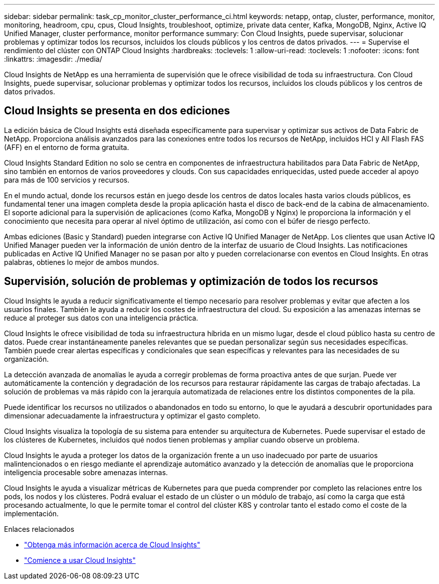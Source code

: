 ---
sidebar: sidebar 
permalink: task_cp_monitor_cluster_performance_ci.html 
keywords: netapp, ontap, cluster, performance, monitor, monitoring, headroom, cpu, cpus, Cloud Insights, troubleshoot, optimize, private data center, Kafka, MongoDB, Nginx, Active IQ Unified Manager, cluster performance, monitor performance 
summary: Con Cloud Insights, puede supervisar, solucionar problemas y optimizar todos los recursos, incluidos los clouds públicos y los centros de datos privados. 
---
= Supervise el rendimiento del clúster con ONTAP Cloud Insights
:hardbreaks:
:toclevels: 1
:allow-uri-read: 
:toclevels: 1
:nofooter: 
:icons: font
:linkattrs: 
:imagesdir: ./media/


[role="lead"]
Cloud Insights de NetApp es una herramienta de supervisión que le ofrece visibilidad de toda su infraestructura. Con Cloud Insights, puede supervisar, solucionar problemas y optimizar todos los recursos, incluidos los clouds públicos y los centros de datos privados.



== Cloud Insights se presenta en dos ediciones

La edición básica de Cloud Insights está diseñada específicamente para supervisar y optimizar sus activos de Data Fabric de NetApp. Proporciona análisis avanzados para las conexiones entre todos los recursos de NetApp, incluidos HCI y All Flash FAS (AFF) en el entorno de forma gratuita.

Cloud Insights Standard Edition no solo se centra en componentes de infraestructura habilitados para Data Fabric de NetApp, sino también en entornos de varios proveedores y clouds. Con sus capacidades enriquecidas, usted puede acceder al apoyo para más de 100 servicios y recursos.

En el mundo actual, donde los recursos están en juego desde los centros de datos locales hasta varios clouds públicos, es fundamental tener una imagen completa desde la propia aplicación hasta el disco de back-end de la cabina de almacenamiento. El soporte adicional para la supervisión de aplicaciones (como Kafka, MongoDB y Nginx) le proporciona la información y el conocimiento que necesita para operar al nivel óptimo de utilización, así como con el búfer de riesgo perfecto.

Ambas ediciones (Basic y Standard) pueden integrarse con Active IQ Unified Manager de NetApp. Los clientes que usan Active IQ Unified Manager pueden ver la información de unión dentro de la interfaz de usuario de Cloud Insights. Las notificaciones publicadas en Active IQ Unified Manager no se pasan por alto y pueden correlacionarse con eventos en Cloud Insights. En otras palabras, obtienes lo mejor de ambos mundos.



== Supervisión, solución de problemas y optimización de todos los recursos

Cloud Insights le ayuda a reducir significativamente el tiempo necesario para resolver problemas y evitar que afecten a los usuarios finales. También le ayuda a reducir los costes de infraestructura del cloud. Su exposición a las amenazas internas se reduce al proteger sus datos con una inteligencia práctica.

Cloud Insights le ofrece visibilidad de toda su infraestructura híbrida en un mismo lugar, desde el cloud público hasta su centro de datos. Puede crear instantáneamente paneles relevantes que se puedan personalizar según sus necesidades específicas. También puede crear alertas específicas y condicionales que sean específicas y relevantes para las necesidades de su organización.

La detección avanzada de anomalías le ayuda a corregir problemas de forma proactiva antes de que surjan. Puede ver automáticamente la contención y degradación de los recursos para restaurar rápidamente las cargas de trabajo afectadas. La solución de problemas va más rápido con la jerarquía automatizada de relaciones entre los distintos componentes de la pila.

Puede identificar los recursos no utilizados o abandonados en todo su entorno, lo que le ayudará a descubrir oportunidades para dimensionar adecuadamente la infraestructura y optimizar el gasto completo.

Cloud Insights visualiza la topología de su sistema para entender su arquitectura de Kubernetes. Puede supervisar el estado de los clústeres de Kubernetes, incluidos qué nodos tienen problemas y ampliar cuando observe un problema.

Cloud Insights le ayuda a proteger los datos de la organización frente a un uso inadecuado por parte de usuarios malintencionados o en riesgo mediante el aprendizaje automático avanzado y la detección de anomalías que le proporciona inteligencia procesable sobre amenazas internas.

Cloud Insights le ayuda a visualizar métricas de Kubernetes para que pueda comprender por completo las relaciones entre los pods, los nodos y los clústeres. Podrá evaluar el estado de un clúster o un módulo de trabajo, así como la carga que está procesando actualmente, lo que le permite tomar el control del clúster K8S y controlar tanto el estado como el coste de la implementación.

.Enlaces relacionados
* link:https://docs.netapp.com/us-en/ontap/task_cp_monitor_cluster_performance_ci.html["Obtenga más información acerca de Cloud Insights"^]
* link:https://docs.netapp.com/us-en/cloudinsights/task_cloud_insights_onboarding_1.html["Comience a usar Cloud Insights"^]

